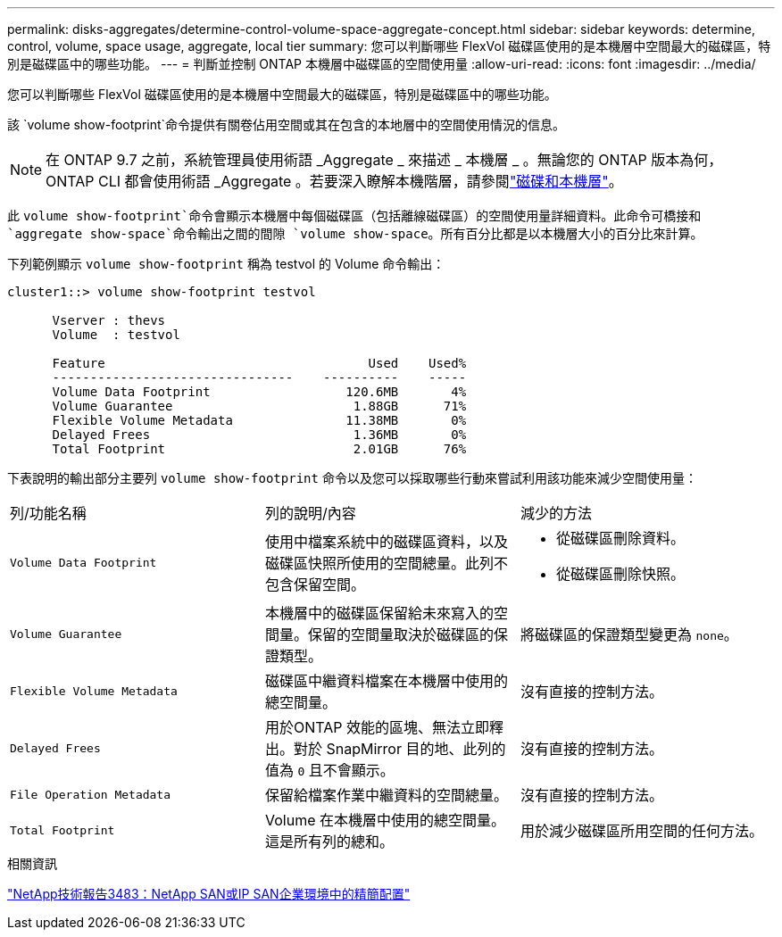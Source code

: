 ---
permalink: disks-aggregates/determine-control-volume-space-aggregate-concept.html 
sidebar: sidebar 
keywords: determine, control, volume, space usage, aggregate, local tier 
summary: 您可以判斷哪些 FlexVol 磁碟區使用的是本機層中空間最大的磁碟區，特別是磁碟區中的哪些功能。 
---
= 判斷並控制 ONTAP 本機層中磁碟區的空間使用量
:allow-uri-read: 
:icons: font
:imagesdir: ../media/


[role="lead"]
您可以判斷哪些 FlexVol 磁碟區使用的是本機層中空間最大的磁碟區，特別是磁碟區中的哪些功能。

該 `volume show-footprint`命令提供有關卷佔用空間或其在包含的本地層中的空間使用情況的信息。


NOTE: 在 ONTAP 9.7 之前，系統管理員使用術語 _Aggregate _ 來描述 _ 本機層 _ 。無論您的 ONTAP 版本為何， ONTAP CLI 都會使用術語 _Aggregate 。若要深入瞭解本機階層，請參閱link:../disks-aggregates/index.html["磁碟和本機層"]。

此 `volume show-footprint`命令會顯示本機層中每個磁碟區（包括離線磁碟區）的空間使用量詳細資料。此命令可橋接和 `aggregate show-space`命令輸出之間的間隙 `volume show-space`。所有百分比都是以本機層大小的百分比來計算。

下列範例顯示 `volume show-footprint` 稱為 testvol 的 Volume 命令輸出：

....
cluster1::> volume show-footprint testvol

      Vserver : thevs
      Volume  : testvol

      Feature                                   Used    Used%
      --------------------------------    ----------    -----
      Volume Data Footprint                  120.6MB       4%
      Volume Guarantee                        1.88GB      71%
      Flexible Volume Metadata               11.38MB       0%
      Delayed Frees                           1.36MB       0%
      Total Footprint                         2.01GB      76%
....
下表說明的輸出部分主要列 `volume show-footprint` 命令以及您可以採取哪些行動來嘗試利用該功能來減少空間使用量：

|===


| 列/功能名稱 | 列的說明/內容 | 減少的方法 


 a| 
`Volume Data Footprint`
 a| 
使用中檔案系統中的磁碟區資料，以及磁碟區快照所使用的空間總量。此列不包含保留空間。
 a| 
* 從磁碟區刪除資料。
* 從磁碟區刪除快照。




 a| 
`Volume Guarantee`
 a| 
本機層中的磁碟區保留給未來寫入的空間量。保留的空間量取決於磁碟區的保證類型。
 a| 
將磁碟區的保證類型變更為 `none`。



 a| 
`Flexible Volume Metadata`
 a| 
磁碟區中繼資料檔案在本機層中使用的總空間量。
 a| 
沒有直接的控制方法。



 a| 
`Delayed Frees`
 a| 
用於ONTAP 效能的區塊、無法立即釋出。對於 SnapMirror 目的地、此列的值為 `0` 且不會顯示。
 a| 
沒有直接的控制方法。



 a| 
`File Operation Metadata`
 a| 
保留給檔案作業中繼資料的空間總量。
 a| 
沒有直接的控制方法。



 a| 
`Total Footprint`
 a| 
Volume 在本機層中使用的總空間量。這是所有列的總和。
 a| 
用於減少磁碟區所用空間的任何方法。

|===
.相關資訊
https://www.netapp.com/pdf.html?item=/media/19670-tr-3483.pdf["NetApp技術報告3483：NetApp SAN或IP SAN企業環境中的精簡配置"^]
